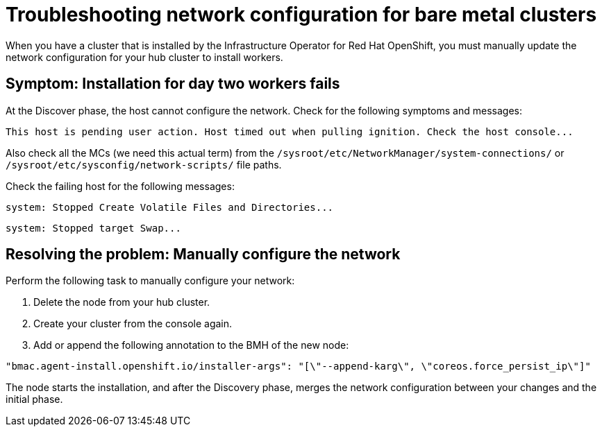 [#troubleshooting-network-config-bm]
= Troubleshooting network configuration for bare metal clusters

When you have a cluster that is installed by the Infrastructure Operator for Red Hat OpenShift, you must manually update the network configuration for your hub cluster to install workers.
 
[#symptom-worker-node-fail]
== Symptom: Installation for day two workers fails

At the Discover phase, the host cannot configure the network. Check for the following symptoms and messages:
----
This host is pending user action. Host timed out when pulling ignition. Check the host console...
----

Also check all the MCs (we need this actual term) from the `/sysroot/etc/NetworkManager/system-connections/` or `/sysroot/etc/sysconfig/network-scripts/` file paths. 

Check the failing host for the following messages:

----
system: Stopped Create Volatile Files and Directories...
----
----
system: Stopped target Swap...
----

[#resolving-cluster-rotating-agents]
== Resolving the problem: Manually configure the network

Perform the following task to manually configure your network:

. Delete the node from your hub cluster.
. Create your cluster from the console again.
. Add or append the following annotation to the BMH of the new node:

----
"bmac.agent-install.openshift.io/installer-args": "[\"--append-karg\", \"coreos.force_persist_ip\"]"
----

The node starts the installation, and after the Discovery phase, merges the network configuration between your changes and the initial phase.

